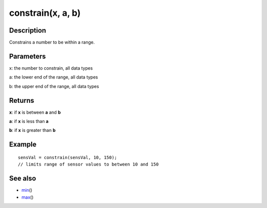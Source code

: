 .. _arduino-constrain:

constrain(x, a, b)
==================

Description
-----------

Constrains a number to be within a range.



Parameters
----------

x: the number to constrain, all data types



a: the lower end of the range, all data types



b: the upper end of the range, all data types



Returns
-------

**x**: if **x** is between **a** and **b**



**a**: if **x** is less than **a**



**b**: if **x** is greater than **b**



Example
-------

::

    sensVal = constrain(sensVal, 10, 150);
    // limits range of sensor values to between 10 and 150 



See also
--------


-  `min <http://arduino.cc/en/Reference/Min>`_\ ()
-  `max <http://arduino.cc/en/Reference/Max>`_\ ()


